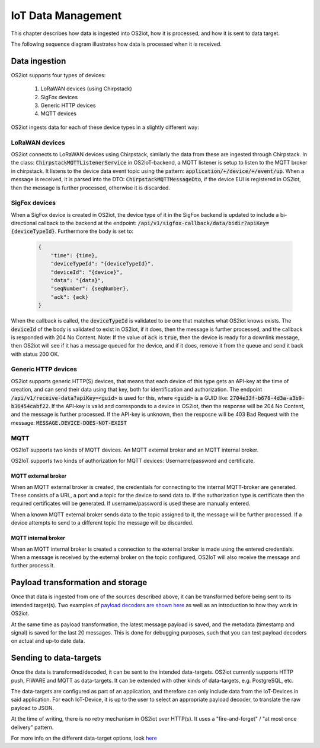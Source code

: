 IoT Data Management
===================

This chapter describes how data is ingested into OS2iot, how it is processed, and how it is sent to data target.

The following sequence diagram illustrates how data is processed when it is received.

|image1|

Data ingestion
--------------

OS2iot supports four types of devices:

    1. LoRaWAN devices (using Chirpstack)

    2. SigFox devices

    3. Generic HTTP devices
    
    4. MQTT devices

OS2iot ingests data for each of these device types in a slightly different way:

LoRaWAN devices
^^^^^^^^^^^^^^^

OS2iot connects to LoRaWAN devices using Chirpstack, similarly the data from these are ingested through Chirpstack.
In the class: :code:`ChirpstackMQTTListenerService` in OS2IoT-backend, a MQTT listener is setup to listen to the MQTT broker in chirpstack.
It listens to the device data event topic using the pattern: :code:`application/+/device/+/event/up`.
When a message is received, it is parsed into the DTO: :code:`ChirpstackMQTTMessageDto`, if the device EUI is registered in OS2iot, then the message is further processed, otherwise it is discarded.

SigFox devices
^^^^^^^^^^^^^^

When a SigFox device is created in OS2iot, the device type of it in the SigFox backend is updated to include a bi-directional callback to the backend at the endpoint: :code:`/api/v1/sigfox-callback/data/bidir?apiKey={deviceTypeId}`.
Furthermore the body is set to:

 .. code-block:: javascript

    {
        "time": {time},
        "deviceTypeId": "{deviceTypeId}",
        "deviceId": "{device}",
        "data": "{data}",
        "seqNumber": {seqNumber},
        "ack": {ack}
    }

When the callback is called, the :code:`deviceTypeId` is validated to be one that matches what OS2iot knows exists.
The :code:`deviceId` of the body is validated to exist in OS2iot, if it does, then the message is further processed, and the callback is responded with 204 No Content.
Note: If the value of :code:`ack` is :code:`true`, then the device is ready for a downlink message, then OS2iot will see if it has a message queued for the device, and if it does, remove it from the queue and send it back with status 200 OK.

Generic HTTP devices
^^^^^^^^^^^^^^^^^^^^

OS2iot supports generic HTTP(S) devices, that means that each device of this type gets an API-key at the time of creation, and can send their data using that key, both for identification and authorization.
The endpoint :code:`/api/v1/receive-data?apiKey=<guid>` is used for this, where :code:`<guid>` is a GUID like: :code:`2704e33f-b678-4d3a-a3b9-b36454cabf22`.
If the API-key is valid and corresponds to a device in OS2iot, then the response will be 204 No Content, and the message is further processed. 
If the API-key is unknown, then the resposne will be 403 Bad Request with the message: :code:`MESSAGE.DEVICE-DOES-NOT-EXIST`

MQTT
^^^^

OS2IoT supports two kinds of MQTT devices. An MQTT external broker and an MQTT internal broker. 

OS2IoT supports two kinds of authorization for MQTT devices: Username/password and certificate.

MQTT external broker
~~~~~~~~~~~~~~

When an MQTT external broker is created, the credentials for connecting to the internal MQTT-broker are generated. 
These consists of a URL, a port and a topic for the device to send data to. 
If the authorization type is certificate then the required certificates will be generated. If username/password is used these are manually entered.

When a known MQTT external broker sends data to the topic assigned to it, the message will be further processed. 
If a device attempts to send to a different topic the message will be discarded.

MQTT internal broker
~~~~~~~~~~~~~~~

When an MQTT internal broker is created a connection to the external broker is made using the entered credentials. 
When a message is received by the external broker on the topic configured, OS2IoT will also receive the message and further process it.


Payload transformation and storage
----------------------------------

Once that data is ingested from one of the sources described above, it can be transformed before being sent to its intended target(s).
Two examples of `payload decoders are shown here <../payload-decoders/payload-decoders.html>`_ as well as an introduction to how they work in OS2iot. 

At the same time as payload transformation, the latest message payload is saved, and the metadata (timestamp and signal) is saved for the last 20 messages.
This is done for debugging purposes, such that you can test payload decoders on actual and up-to date data.

Sending to data-targets
-----------------------

Once the data is transformed/decoded, it can be sent to the intended data-targets.
OS2iot currently supports HTTP push, FIWARE and MQTT as data-targets. It can be extended with other kinds of data-targets, e.g. PostgreSQL, etc. 

The data-targets are configured as part of an application, and therefore can only include data from the IoT-Devices in said application. 
For each IoT-Device, it is up to the user to select an appropriate payload decoder, to translate the raw payload to JSON.

At the time of writing, there is no retry mechanism in OS2iot over HTTP(s). It uses a "fire-and-forget" / "at most once delivery" pattern.

For more info on the different data-target options, look `here <.../external-interface-design/external-interface-design.html?highlight=data%20target#id2>`_

.. |image1| image:: ./media/receive-data-flow.png
   
